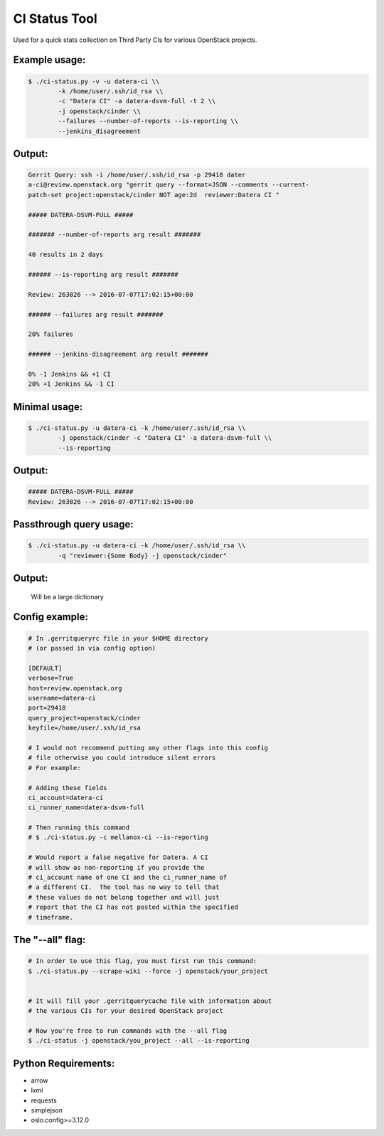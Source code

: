 CI Status Tool
==============

Used for a quick stats collection on Third Party CIs for various OpenStack
projects.

Example usage:
--------------

.. code-block:: bash

    $ ./ci-status.py -v -u datera-ci \\
            -k /home/user/.ssh/id_rsa \\
            -c "Datera CI" -a datera-dsvm-full -t 2 \\
            -j openstack/cinder \\
            --failures --number-of-reports --is-reporting \\
            --jenkins_disagreement

Output:
-------

.. code-block:: text

    Gerrit Query: ssh -i /home/user/.ssh/id_rsa -p 29418 dater
    a-ci@review.openstack.org "gerrit query --format=JSON --comments --current-
    patch-set project:openstack/cinder NOT age:2d  reviewer:Datera CI "

    ##### DATERA-DSVM-FULL #####

    ####### --number-of-reports arg result #######

    40 results in 2 days

    ###### --is-reporting arg result #######

    Review: 263026 --> 2016-07-07T17:02:15+00:00

    ###### --failures arg result #######

    20% failures

    ###### --jenkins-disagreement arg result #######

    0% -1 Jenkins && +1 CI
    20% +1 Jenkins && -1 CI

Minimal usage:
--------------

.. code-block:: bash

    $ ./ci-status.py -u datera-ci -k /home/user/.ssh/id_rsa \\
            -j openstack/cinder -c "Datera CI" -a datera-dsvm-full \\
            --is-reporting

Output:
-------

.. code-block:: text

    ##### DATERA-DSVM-FULL #####
    Review: 263026 --> 2016-07-07T17:02:15+00:00

Passthrough query usage:
------------------------

.. code-block:: bash

    $ ./ci-status.py -u datera-ci -k /home/user/.ssh/id_rsa \\
            -q "reviewer:{Some Body} -j openstack/cinder"

Output:
-------

    Will be a large dictionary

Config example:
---------------

.. code-block:: ini

    # In .gerritqueryrc file in your $HOME directory
    # (or passed in via config option)

    [DEFAULT]
    verbose=True
    host=review.openstack.org
    username=datera-ci
    port=29418
    query_project=openstack/cinder
    keyfile=/home/user/.ssh/id_rsa

    # I would not recommend putting any other flags into this config
    # file otherwise you could introduce silent errors
    # For example:

    # Adding these fields
    ci_account=datera-ci
    ci_runner_name=datera-dsvm-full

    # Then running this command
    # $ ./ci-status.py -c mellanox-ci --is-reporting

    # Would report a false negative for Datera. A CI
    # will show as non-reporting if you provide the
    # ci_account name of one CI and the ci_runner_name of
    # a different CI.  The tool has no way to tell that
    # these values do not belong together and will just
    # report that the CI has not posted within the specified
    # timeframe.

The "--all" flag:
-----------------

.. code-block:: bash

    # In order to use this flag, you must first run this command:
    $ ./ci-status.py --scrape-wiki --force -j openstack/your_project


    # It will fill your .gerritquerycache file with information about
    # the various CIs for your desired OpenStack project

    # Now you're free to run commands with the --all flag
    $ ./ci-status -j openstack/you_project --all --is-reporting


Python Requirements:
--------------------

* arrow
* lxml
* requests
* simplejson
* oslo.config>=3.12.0
